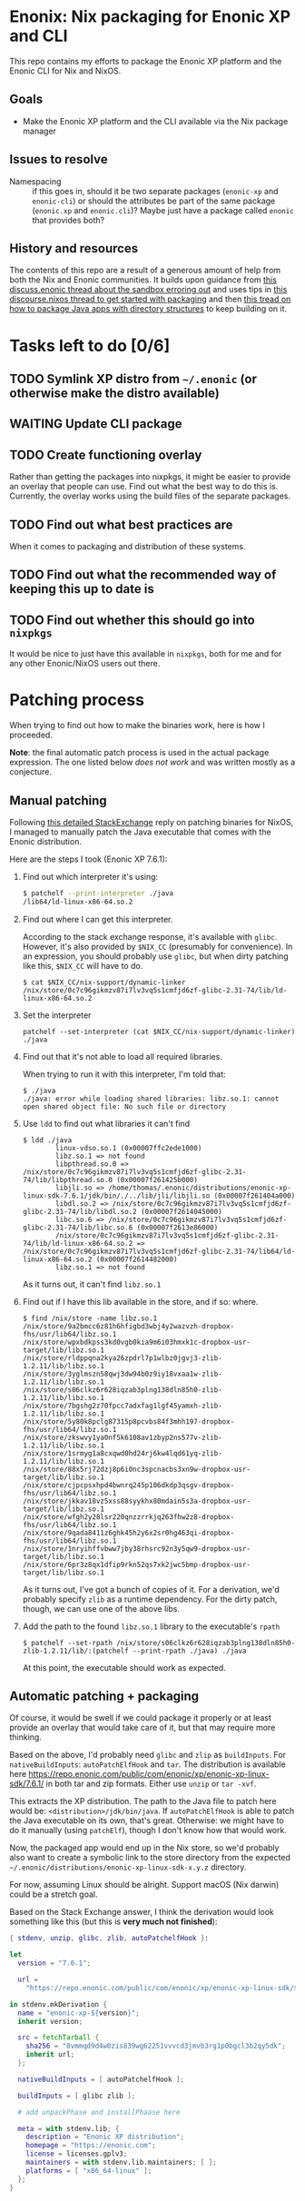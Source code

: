 

* Enonix: Nix packaging for Enonic XP and CLI

This repo contains my efforts to package the Enonic XP platform and
the Enonic CLI for Nix and NixOS.

** Goals

- Make the Enonic XP platform and the CLI available via the Nix
  package manager

** Issues to resolve

- Namespacing :: if this goes in, should it be two separate packages
  (~enonic-xp~ and ~enonic-cli~) or should the attributes be part of
  the same package (~enonic.xp~ and ~enonic.cli~)? Maybe just have a
  package called ~enonic~ that provides both?

** History and resources

The contents of this repo are a result of a generous amount of help
from both the Nix and Enonic communities. It builds upon guidance from
[[https://discuss.enonic.com/t/error-when-running-enonic-sandbox-start-no-such-file-or-directory/2414][this discuss.enonic thread about the sandbox erroring out]] and uses
tips in
[[https://discourse.nixos.org/t/help-creating-a-derivation-package-java-app-how-do-i-get-started/11581][this discourse.nixos thread to get started with packaging]] and then
[[https://discourse.nixos.org/t/how-do-i-package-an-app-with-a-directory-structure-java-app/12019/5][this tread on how to package Java apps with directory structures]] to
keep building on it.

* Tasks left to do [0/6]

** TODO Symlink XP distro from ~~/.enonic~ (or otherwise make the distro available)
:LOGBOOK:
- State "TODO"       from              [2021-05-19 Wed 16:00]
:END:

** WAITING Update CLI package
:LOGBOOK:
- State "WAITING"    from "TODO"       [2021-05-19 Wed 16:01] \\
  Waiting for next version (which includes symlink compatibility) to be released.
- State "TODO"       from              [2021-05-19 Wed 16:00]
:END:

** TODO Create functioning overlay
:LOGBOOK:
- State "TODO"       from "WAITING"    [2021-05-19 Wed 16:02]
:END:

Rather than getting the packages into nixpkgs, it might be easier to
provide an overlay that people can use. Find out what the best way to
do this is. Currently, the overlay works using the build files of the
separate packages.

** TODO Find out what best practices are
:LOGBOOK:
- State "TODO"       from "TODO"       [2021-05-19 Wed 16:07]
:END:

When it comes to packaging and distribution of these systems.

** TODO Find out what the recommended way of keeping this up to date is
:LOGBOOK:
- State "TODO"       from "TODO"       [2021-05-19 Wed 16:08]
:END:

** TODO Find out whether this should go into ~nixpkgs~
:LOGBOOK:
- State "TODO"       from "TODO"       [2021-05-19 Wed 16:08]
:END:

It would be nice to just have this available in ~nixpkgs~, both for me
and for any other Enonic/NixOS users out there.

* Patching process

When trying to find out how to make the binaries work, here is how I
proceeded.

*Note*: the final automatic patch process is used in the actual
package expression. The one listed below /does not work/ and was
written mostly as a conjecture.

** Manual patching

  Following [[https://unix.stackexchange.com/questions/522822/different-methods-to-run-a-non-nixos-executable-on-nixos/522823#522823][this detailed StackExchange]] reply on patching binaries for
  NixOS, I managed to manually patch the Java executable that comes
  with the Enonic distribution.

  Here are the steps I took (Enonic XP 7.6.1):

  1. Find out which interpreter it's using:
     #+begin_src sh
       $ patchelf --print-interpreter ./java
       /lib64/ld-linux-x86-64.so.2
     #+end_src

  2. Find out where I can get this interpreter.

     According to the stack exchange response, it's available with
     ~glibc~. However, it's also provided by ~$NIX_CC~ (presumably for
     convenience). In an expression, you should probably use ~glibc~,
     but when dirty patching like this, ~$NIX_CC~ will have to do.

     #+BEGIN_SRC shell
       $ cat $NIX_CC/nix-support/dynamic-linker
       /nix/store/0c7c96gikmzv87i7lv3vq5s1cmfjd6zf-glibc-2.31-74/lib/ld-linux-x86-64.so.2
     #+END_SRC

  3. Set the interpreter

     #+BEGIN_SRC shell
       patchelf --set-interpreter (cat $NIX_CC/nix-support/dynamic-linker) ./java
     #+END_SRC

  4. Find out that it's not able to load all required libraries.

     When trying to run it with this interpreter, I'm told that:

     #+BEGIN_SRC shell
       $ ./java
       ./java: error while loading shared libraries: libz.so.1: cannot open shared object file: No such file or directory
     #+END_SRC

  5. Use ~ldd~ to find out what libraries it can't find

     #+BEGIN_SRC shell
       $ ldd ./java
               linux-vdso.so.1 (0x00007ffc2ede1000)
               libz.so.1 => not found
               libpthread.so.0 => /nix/store/0c7c96gikmzv87i7lv3vq5s1cmfjd6zf-glibc-2.31-74/lib/libpthread.so.0 (0x00007f261425b000)
               libjli.so => /home/thomas/.enonic/distributions/enonic-xp-linux-sdk-7.6.1/jdk/bin/./../lib/jli/libjli.so (0x00007f261404a000)
               libdl.so.2 => /nix/store/0c7c96gikmzv87i7lv3vq5s1cmfjd6zf-glibc-2.31-74/lib/libdl.so.2 (0x00007f2614045000)
               libc.so.6 => /nix/store/0c7c96gikmzv87i7lv3vq5s1cmfjd6zf-glibc-2.31-74/lib/libc.so.6 (0x00007f2613e86000)
               /nix/store/0c7c96gikmzv87i7lv3vq5s1cmfjd6zf-glibc-2.31-74/lib/ld-linux-x86-64.so.2 => /nix/store/0c7c96gikmzv87i7lv3vq5s1cmfjd6zf-glibc-2.31-74/lib64/ld-linux-x86-64.so.2 (0x00007f2614482000)
               libz.so.1 => not found
     #+END_SRC

     As it turns out, it can't find ~libz.so.1~

  6. Find out if I have this lib available in the store, and if so: where.

     #+BEGIN_SRC shell
       $ find /nix/store -name libz.so.1
       /nix/store/9a2bmcc6z81h6hfigbd3wbj4y2wazvzh-dropbox-fhs/usr/lib64/libz.so.1
       /nix/store/wpxbdkpss3kd0vgb0kia9m6i03hmxk1c-dropbox-usr-target/lib/libz.so.1
       /nix/store/rldppqna2kya26zpdrl7p1wlbz0jgvj3-zlib-1.2.11/lib/libz.so.1
       /nix/store/3yglmszn58qwj3dw94b0z9iy18vxaa1w-zlib-1.2.11/lib/libz.so.1
       /nix/store/s06clkz6r628iqzab3plng138dln85h0-zlib-1.2.11/lib/libz.so.1
       /nix/store/7bgshg2z70fpcc7adxfag1lgf45yamxh-zlib-1.2.11/lib/libz.so.1
       /nix/store/5y80k8pclg87315p8pcvbs84f3mhh197-dropbox-fhs/usr/lib64/libz.so.1
       /nix/store/zkswvy1ya0nf5k6108av1zbyp2ns577v-zlib-1.2.11/lib/libz.so.1
       /nix/store/1srmyg1a8cxqwd0hd24rj6kw4lqd61yq-zlib-1.2.11/lib/libz.so.1
       /nix/store/88x5rj72dzj8p6i0nc3spcnacbs3xn9w-dropbox-usr-target/lib/libz.so.1
       /nix/store/cjpcpsxhpd4bwnrq245p106dkdp3qsgv-dropbox-fhs/usr/lib64/libz.so.1
       /nix/store/jkkav18vz5xss88syykhx80mdain5s3a-dropbox-usr-target/lib/libz.so.1
       /nix/store/wfgh2y28lsr220qnzzrrkjq263fhw2z8-dropbox-fhs/usr/lib64/libz.so.1
       /nix/store/9qada8411z6ghk45h2y6x2sr0hg463qi-dropbox-fhs/usr/lib64/libz.so.1
       /nix/store/1nryihffvbww7jby38rhsrc92n3y5qw9-dropbox-usr-target/lib/libz.so.1
       /nix/store/6pr3z8qx1dfip9rkn52qs7xk2jwc5bmp-dropbox-usr-target/lib/libz.so.1
     #+END_SRC

     As it turns out, I've got a bunch of copies of it. For a
     derivation, we'd probably specify ~zlib~ as a runtime dependency.
     For the dirty patch, though, we can use one of the above libs.

  7. Add the path to the found ~libz.so.1~ library to the executable's ~rpath~

     #+BEGIN_SRC shell
       $ patchelf --set-rpath /nix/store/s06clkz6r628iqzab3plng138dln85h0-zlib-1.2.11/lib/:(patchelf --print-rpath ./java) ./java
     #+END_SRC

     At this point, the executable should work as expected.



** Automatic patching + packaging

  Of course, it would be swell if we could package it properly or at
  least provide an overlay that would take care of it, but that may
  require more thinking.

  Based on the above, I'd probably need ~glibc~ and ~zlip~ as
  ~buildInputs~. For ~nativeBuildInputs~: ~autoPatchElfHook~ and
  ~tar~.
  The distribution is available here
  https://repo.enonic.com/public/com/enonic/xp/enonic-xp-linux-sdk/7.6.1/
  in both tar and zip formats. Either use ~unzip~ or ~tar -xvf~.

  This extracts the XP distribution. The path to the Java file to
  patch here would be: ~<distribution>/jdk/bin/java~. If
  ~autoPatchElfHook~ is able to patch the Java executable on its own, that's great.
  Otherwise: we might have to do it manually (using ~patchElf~),
  though I don't know how that would work.

  Now, the packaged app would end up in the Nix store, so we'd
  probably also want to create a symbolic link to the store directory
  from the expected
  ~~/.enonic/distributions/enonic-xp-linux-sdk-x.y.z~ directory.

  For now, assuming Linux should be alright. Support macOS (Nix
  darwin) could be a stretch goal.

  Based on the Stack Exchange answer, I think the derivation would
  look something like this (but this is *very much not finished*):

  #+BEGIN_SRC nix
    { stdenv, unzip, glibc, zlib, autoPatchelfHook }:

    let
      version = "7.6.1";

      url =
        "https://repo.enonic.com/public/com/enonic/xp/enonic-xp-linux-sdk/${version}/enonic-xp-linux-sdk-7.6.1.tgz";

    in stdenv.mkDerivation {
      name = "enonic-xp-${version}";
      inherit version;

      src = fetchTarball {
        sha256 = "0vmmqd9d4w0zis839wg62251vvvcd3jmvb3rg1p0bgcl3b2qy5dk";
        inherit url;
      };

      nativeBuildInputs = [ autoPatchelfHook ];

      buildInputs = [ glibc zlib ];

      # add unpackPhase and installPhaase here

      meta = with stdenv.lib; {
        description = "Enonic XP distribution";
        homepage = "https://enonic.com";
        license = licenses.gplv3;
        maintainers = with stdenv.lib.maintainers; [ ];
        platforms = [ "x86_64-linux" ];
      };
    }
  #+END_SRC
